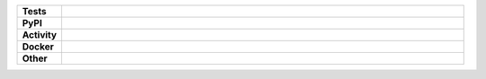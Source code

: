 .. start shields UNIQUE_NAME

.. list-table::
	:stub-columns: 1
	:widths: 10 90

	* - Tests
	  - |travis_UNIQUE_NAME| |codefactor_UNIQUE_NAME|
	* - PyPI
	  - |pypi-version_UNIQUE_NAME| |supported-versions_UNIQUE_NAME| |supported-implementations_UNIQUE_NAME| |wheel_UNIQUE_NAME|
	* - Activity
	  - |commits-latest_UNIQUE_NAME| |commits-since_UNIQUE_NAME| |maintained_UNIQUE_NAME|
	* - Docker
	  - |docker_build_UNIQUE_NAME| |docker_automated_UNIQUE_NAME| |docker_size_UNIQUE_NAME|
	* - Other
	  - |license_UNIQUE_NAME| |language_UNIQUE_NAME| |requires_UNIQUE_NAME|



.. |travis_UNIQUE_NAME| image:: https://github.com/octocat/REPO_NAME/workflows/Linux%20Tests/badge.svg
	:target: https://github.com/octocat/REPO_NAME/actions?query=workflow%3A%22Linux+Tests%22
	:alt: Linux Test Status

.. |requires_UNIQUE_NAME| image:: https://requires.io/github/octocat/REPO_NAME/requirements.svg?branch=master
	:target: https://requires.io/github/octocat/REPO_NAME/requirements/?branch=master
	:alt: Requirements Status

.. |codefactor_UNIQUE_NAME| image:: https://img.shields.io/codefactor/grade/github/octocat/REPO_NAME?logo=codefactor
	:target: https://www.codefactor.io/repository/github/octocat/REPO_NAME
	:alt: CodeFactor Grade

.. |pypi-version_UNIQUE_NAME| image:: https://img.shields.io/pypi/v/PYPI_NAME
	:target: https://pypi.org/project/PYPI_NAME/
	:alt: PyPI - Package Version

.. |supported-versions_UNIQUE_NAME| image:: https://img.shields.io/pypi/pyversions/PYPI_NAME?logo=python&logoColor=white
	:target: https://pypi.org/project/PYPI_NAME/
	:alt: PyPI - Supported Python Versions

.. |supported-implementations_UNIQUE_NAME| image:: https://img.shields.io/pypi/implementation/PYPI_NAME
	:target: https://pypi.org/project/PYPI_NAME/
	:alt: PyPI - Supported Implementations

.. |wheel_UNIQUE_NAME| image:: https://img.shields.io/pypi/wheel/PYPI_NAME
	:target: https://pypi.org/project/PYPI_NAME/
	:alt: PyPI - Wheel

.. |license_UNIQUE_NAME| image:: https://img.shields.io/github/license/octocat/REPO_NAME
	:target: https://github.com/octocat/REPO_NAME/blob/master/LICENSE
	:alt: License

.. |language_UNIQUE_NAME| image:: https://img.shields.io/github/languages/top/octocat/REPO_NAME
	:alt: GitHub top language

.. |commits-since_UNIQUE_NAME| image:: https://img.shields.io/github/commits-since/octocat/REPO_NAME/v1.2.3
	:target: https://github.com/octocat/REPO_NAME/pulse
	:alt: GitHub commits since tagged version

.. |commits-latest_UNIQUE_NAME| image:: https://img.shields.io/github/last-commit/octocat/REPO_NAME
	:target: https://github.com/octocat/REPO_NAME/commit/master
	:alt: GitHub last commit

.. |maintained_UNIQUE_NAME| image:: https://img.shields.io/maintenance/yes/2020
	:alt: Maintenance

.. |docker_build_UNIQUE_NAME| image:: https://img.shields.io/docker/cloud/build/octocat/DOCKER_NAME?label=build&logo=docker
	:target: https://hub.docker.com/r/octocat/DOCKER_NAME
	:alt: Docker Hub Build Status

.. |docker_automated_UNIQUE_NAME| image:: https://img.shields.io/docker/cloud/automated/octocat/DOCKER_NAME?label=build&logo=docker
	:target: https://hub.docker.com/r/octocat/DOCKER_NAME/builds
	:alt: Docker Hub Automated build

.. |docker_size_UNIQUE_NAME| image:: https://img.shields.io/docker/image-size/octocat/DOCKER_NAME?label=image%20size&logo=docker
	:target: https://hub.docker.com/r/octocat/DOCKER_NAME
	:alt: Docker Image Size

.. end shields